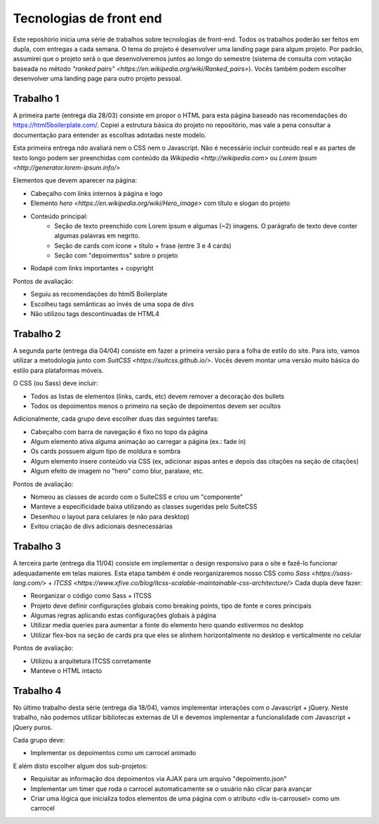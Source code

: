 ========================
Tecnologias de front end
========================

Este repositório inicia uma série de trabalhos sobre tecnologias de front-end. 
Todos os trabalhos poderão ser feitos em dupla, com entregas a cada semana. O 
tema do projeto é desenvolver uma landing page para algum projeto. Por padrão,
assumirei que o projeto será o que desenvolveremos juntos ao longo do semestre
(sistema de consulta com votação baseada no método `"ranked pairs" <https://en.wikipedia.org/wiki/Ranked_pairs>`). Vocês também 
podem escolher desenvolver uma landing page para outro projeto pessoal.


Trabalho 1
========== 

A primeira parte (entrega dia 28/03) consiste em propor o HTML para esta página
baseado nas recomendações do https://html5boilerplate.com/. Copiei a estrutura
básica do projeto no repositório, mas vale a pena consultar a documentação para 
entender as escolhas adotadas neste modelo.

Esta primeira entrega *não* avaliará nem o CSS nem o Javascript. Não é necessário
incluir conteúdo real e as partes de texto longo podem ser preenchidas com 
conteúdo da `Wikipedia <http://wikipedia.com>` ou `Lorem Ipsum <http://generator.lorem-ipsum.info/>`

Elementos que devem aparecer na página:

* Cabeçalho com links internos à página e logo
* Elemento `hero <https://en.wikipedia.org/wiki/Hero_image>` com título e slogan do projeto
* Conteúdo principal:
    * Seção de texto preenchido com Lorem ipsum e algumas (~2) imagens. O parágrafo de texto deve conter algumas palavras em negrito.
    * Seção de cards com ícone + título + frase (entre 3 e 4 cards)
    * Seção com "depoimentos" sobre o projeto
* Rodapé com links importantes + copyright

Pontos de avaliação:

* Seguiu as recomendações do html5 Boilerplate
* Escolheu tags semânticas ao invés de uma sopa de divs
* Não utilizou tags descontinuadas de HTML4 


Trabalho 2
==========

A segunda parte (entrega dia 04/04) consiste em fazer a primeira versão para a
folha de estilo do site. Para isto, vamos utilizar a metodologia  
junto com `SuitCSS <https://suitcss.github.io/>`. Vocês devem montar uma versão
muito básica do estilo para plataformas móveis. 

O CSS (ou Sass) deve incluir:

* Todos as listas de elementos (links, cards, etc) devem remover a decoração dos bullets
* Todos os depoimentos menos o primeiro na seção de depoimentos devem ser ocultos

Adicionalmente, cada grupo deve escolher duas das seguintes tarefas:

* Cabeçalho com barra de navegação é fixo no topo da página
* Algum elemento ativa alguma animação ao carregar a página (ex.: fade in)
* Os cards possuem algum tipo de moldura e sombra
* Algum elemento insere conteúdo via CSS (ex, adicionar aspas antes e depois das citações na seção de citações)
* Algum efeito de imagem no "hero" como blur, paralaxe, etc.

Pontos de avaliação:

* Nomeou as classes de acordo com o SuiteCSS e criou um "componente"
* Manteve a especificidade baixa utilizando as classes sugeridas pelo SuiteCSS
* Desenhou o layout para celulares (e não para desktop)
* Evitou criação de divs adicionais desnecessárias


Trabalho 3
==========

A terceira parte (entrega dia 11/04) consiste em implementar o design responsivo
para o site e fazê-lo funcionar adequadamente em telas maiores. Esta etapa também
é onde reorganizaremos nosso CSS como `Sass <https://sass-lang.com/>` + `ITCSS <https://www.xfive.co/blog/itcss-scalable-maintainable-css-architecture/>`
Cada dupla deve fazer:

* Reorganizar o código como Sass + ITCSS
* Projeto deve definir configurações globais como breaking points, tipo de fonte e cores principais
* Algumas regras aplicando estas configurações globais à página
* Utilizar media queries para aumentar a fonte do elemento hero quando estivermos no desktop
* Utilizar flex-box na seção de cards pra que eles se alinhem horizontalmente no
  desktop e verticalmente no celular

Pontos de avaliação:

* Utilizou a arquitetura ITCSS corretamente
* Manteve o HTML intacto


Trabalho 4
==========

No último trabalho desta série (entrega dia 18/04), vamos implementar interações
com o Javascript + jQuery. Neste trabalho, não podemos utilizar bibliotecas 
externas de UI e devemos implementar a funcionalidade com Javascript + jQuery 
puros.

Cada grupo deve:

* Implementar os depoimentos como um carrocel animado

E além disto escolher algum dos sub-projetos:

* Requisitar as informação dos depoimentos via AJAX para um arquivo "depoimento.json"
* Implementar um timer que roda o carrocel automaticamente se o usuário não clicar para avançar
* Criar uma lógica que inicializa todos elementos de uma página com o atributo <div is-carrousel> como um carrocel 
